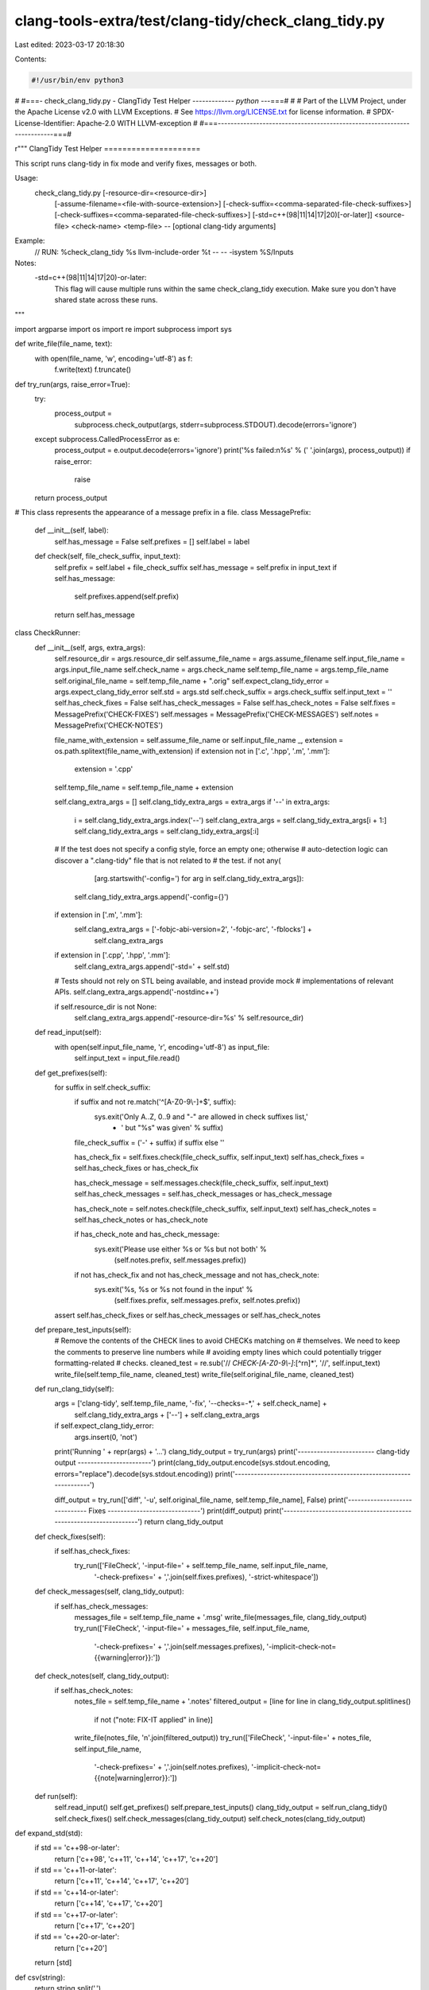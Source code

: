 clang-tools-extra/test/clang-tidy/check_clang_tidy.py
=====================================================

Last edited: 2023-03-17 20:18:30

Contents:

.. code-block:: py

    #!/usr/bin/env python3
#
#===- check_clang_tidy.py - ClangTidy Test Helper ------------*- python -*--===#
#
# Part of the LLVM Project, under the Apache License v2.0 with LLVM Exceptions.
# See https://llvm.org/LICENSE.txt for license information.
# SPDX-License-Identifier: Apache-2.0 WITH LLVM-exception
#
#===------------------------------------------------------------------------===#

r"""
ClangTidy Test Helper
=====================

This script runs clang-tidy in fix mode and verify fixes, messages or both.

Usage:
  check_clang_tidy.py [-resource-dir=<resource-dir>] \
    [-assume-filename=<file-with-source-extension>] \
    [-check-suffix=<comma-separated-file-check-suffixes>] \
    [-check-suffixes=<comma-separated-file-check-suffixes>] \
    [-std=c++(98|11|14|17|20)[-or-later]] \
    <source-file> <check-name> <temp-file> \
    -- [optional clang-tidy arguments]

Example:
  // RUN: %check_clang_tidy %s llvm-include-order %t -- -- -isystem %S/Inputs

Notes:
  -std=c++(98|11|14|17|20)-or-later:
    This flag will cause multiple runs within the same check_clang_tidy
    execution. Make sure you don't have shared state across these runs.
"""

import argparse
import os
import re
import subprocess
import sys


def write_file(file_name, text):
  with open(file_name, 'w', encoding='utf-8') as f:
    f.write(text)
    f.truncate()


def try_run(args, raise_error=True):
  try:
    process_output = \
      subprocess.check_output(args, stderr=subprocess.STDOUT).decode(errors='ignore')
  except subprocess.CalledProcessError as e:
    process_output = e.output.decode(errors='ignore')
    print('%s failed:\n%s' % (' '.join(args), process_output))
    if raise_error:
      raise
  return process_output


# This class represents the appearance of a message prefix in a file.
class MessagePrefix:
  def __init__(self, label):
    self.has_message = False
    self.prefixes = []
    self.label = label

  def check(self, file_check_suffix, input_text):
    self.prefix = self.label + file_check_suffix
    self.has_message = self.prefix in input_text
    if self.has_message:
      self.prefixes.append(self.prefix)
    return self.has_message


class CheckRunner:
  def __init__(self, args, extra_args):
    self.resource_dir = args.resource_dir
    self.assume_file_name = args.assume_filename
    self.input_file_name = args.input_file_name
    self.check_name = args.check_name
    self.temp_file_name = args.temp_file_name
    self.original_file_name = self.temp_file_name + ".orig"
    self.expect_clang_tidy_error = args.expect_clang_tidy_error
    self.std = args.std
    self.check_suffix = args.check_suffix
    self.input_text = ''
    self.has_check_fixes = False
    self.has_check_messages = False
    self.has_check_notes = False
    self.fixes = MessagePrefix('CHECK-FIXES')
    self.messages = MessagePrefix('CHECK-MESSAGES')
    self.notes = MessagePrefix('CHECK-NOTES')

    file_name_with_extension = self.assume_file_name or self.input_file_name
    _, extension = os.path.splitext(file_name_with_extension)
    if extension not in ['.c', '.hpp', '.m', '.mm']:
      extension = '.cpp'
    self.temp_file_name = self.temp_file_name + extension

    self.clang_extra_args = []
    self.clang_tidy_extra_args = extra_args
    if '--' in extra_args:
      i = self.clang_tidy_extra_args.index('--')
      self.clang_extra_args = self.clang_tidy_extra_args[i + 1:]
      self.clang_tidy_extra_args = self.clang_tidy_extra_args[:i]

    # If the test does not specify a config style, force an empty one; otherwise
    # auto-detection logic can discover a ".clang-tidy" file that is not related to
    # the test.
    if not any(
        [arg.startswith('-config=') for arg in self.clang_tidy_extra_args]):
      self.clang_tidy_extra_args.append('-config={}')

    if extension in ['.m', '.mm']:
      self.clang_extra_args = ['-fobjc-abi-version=2', '-fobjc-arc', '-fblocks'] + \
          self.clang_extra_args

    if extension in ['.cpp', '.hpp', '.mm']:
      self.clang_extra_args.append('-std=' + self.std)

    # Tests should not rely on STL being available, and instead provide mock
    # implementations of relevant APIs.
    self.clang_extra_args.append('-nostdinc++')

    if self.resource_dir is not None:
      self.clang_extra_args.append('-resource-dir=%s' % self.resource_dir)

  def read_input(self):
    with open(self.input_file_name, 'r', encoding='utf-8') as input_file:
      self.input_text = input_file.read()

  def get_prefixes(self):
    for suffix in self.check_suffix:
      if suffix and not re.match('^[A-Z0-9\\-]+$', suffix):
        sys.exit('Only A..Z, 0..9 and "-" are allowed in check suffixes list,'
                 + ' but "%s" was given' % suffix)

      file_check_suffix = ('-' + suffix) if suffix else ''

      has_check_fix = self.fixes.check(file_check_suffix, self.input_text)
      self.has_check_fixes = self.has_check_fixes or has_check_fix

      has_check_message = self.messages.check(file_check_suffix, self.input_text)
      self.has_check_messages = self.has_check_messages or has_check_message

      has_check_note = self.notes.check(file_check_suffix, self.input_text)
      self.has_check_notes = self.has_check_notes or has_check_note

      if has_check_note and has_check_message:
        sys.exit('Please use either %s or %s but not both' %
          (self.notes.prefix, self.messages.prefix))

      if not has_check_fix and not has_check_message and not has_check_note:
        sys.exit('%s, %s or %s not found in the input' %
          (self.fixes.prefix, self.messages.prefix, self.notes.prefix))

    assert self.has_check_fixes or self.has_check_messages or self.has_check_notes

  def prepare_test_inputs(self):
    # Remove the contents of the CHECK lines to avoid CHECKs matching on
    # themselves.  We need to keep the comments to preserve line numbers while
    # avoiding empty lines which could potentially trigger formatting-related
    # checks.
    cleaned_test = re.sub('// *CHECK-[A-Z0-9\\-]*:[^\r\n]*', '//', self.input_text)
    write_file(self.temp_file_name, cleaned_test)
    write_file(self.original_file_name, cleaned_test)

  def run_clang_tidy(self):
    args = ['clang-tidy', self.temp_file_name, '-fix', '--checks=-*,' + self.check_name] + \
        self.clang_tidy_extra_args + ['--'] + self.clang_extra_args
    if self.expect_clang_tidy_error:
      args.insert(0, 'not')
    print('Running ' + repr(args) + '...')
    clang_tidy_output = try_run(args)
    print('------------------------ clang-tidy output -----------------------')
    print(clang_tidy_output.encode(sys.stdout.encoding, errors="replace").decode(sys.stdout.encoding))
    print('------------------------------------------------------------------')

    diff_output = try_run(['diff', '-u', self.original_file_name, self.temp_file_name], False)
    print('------------------------------ Fixes -----------------------------')
    print(diff_output)
    print('------------------------------------------------------------------')
    return clang_tidy_output

  def check_fixes(self):
    if self.has_check_fixes:
      try_run(['FileCheck', '-input-file=' + self.temp_file_name, self.input_file_name,
              '-check-prefixes=' + ','.join(self.fixes.prefixes),
              '-strict-whitespace'])

  def check_messages(self, clang_tidy_output):
    if self.has_check_messages:
      messages_file = self.temp_file_name + '.msg'
      write_file(messages_file, clang_tidy_output)
      try_run(['FileCheck', '-input-file=' + messages_file, self.input_file_name,
             '-check-prefixes=' + ','.join(self.messages.prefixes),
             '-implicit-check-not={{warning|error}}:'])

  def check_notes(self, clang_tidy_output):
    if self.has_check_notes:
      notes_file = self.temp_file_name + '.notes'
      filtered_output = [line for line in clang_tidy_output.splitlines()
                         if not ("note: FIX-IT applied" in line)]
      write_file(notes_file, '\n'.join(filtered_output))
      try_run(['FileCheck', '-input-file=' + notes_file, self.input_file_name,
             '-check-prefixes=' + ','.join(self.notes.prefixes),
             '-implicit-check-not={{note|warning|error}}:'])

  def run(self):
    self.read_input()
    self.get_prefixes()
    self.prepare_test_inputs()
    clang_tidy_output = self.run_clang_tidy()
    self.check_fixes()
    self.check_messages(clang_tidy_output)
    self.check_notes(clang_tidy_output)


def expand_std(std):
  if std == 'c++98-or-later':
    return ['c++98', 'c++11', 'c++14', 'c++17', 'c++20']
  if std == 'c++11-or-later':
    return ['c++11', 'c++14', 'c++17', 'c++20']
  if std == 'c++14-or-later':
    return ['c++14', 'c++17', 'c++20']
  if std == 'c++17-or-later':
    return ['c++17', 'c++20']
  if std == 'c++20-or-later':
    return ['c++20']
  return [std]


def csv(string):
  return string.split(',')


def parse_arguments():
  parser = argparse.ArgumentParser()
  parser.add_argument('-expect-clang-tidy-error', action='store_true')
  parser.add_argument('-resource-dir')
  parser.add_argument('-assume-filename')
  parser.add_argument('input_file_name')
  parser.add_argument('check_name')
  parser.add_argument('temp_file_name')
  parser.add_argument(
    '-check-suffix',
    '-check-suffixes',
    default=[''],
    type=csv,
    help='comma-separated list of FileCheck suffixes')
  parser.add_argument('-std', type=csv, default=['c++11-or-later'])
  return parser.parse_known_args()


def main():
  args, extra_args = parse_arguments()

  abbreviated_stds = args.std
  for abbreviated_std in abbreviated_stds:
    for std in expand_std(abbreviated_std):
      args.std = std
      CheckRunner(args, extra_args).run()


if __name__ == '__main__':
  main()


